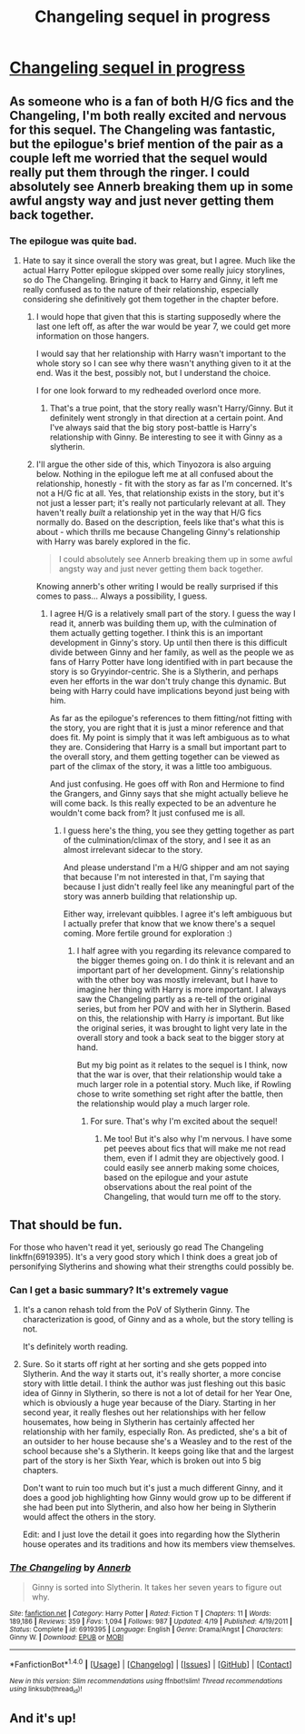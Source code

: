 #+TITLE: Changeling sequel in progress

* [[https://annerbhp.tumblr.com/post/162788190688/i-may-be-working-on-a-little-something][Changeling sequel in progress]]
:PROPERTIES:
:Author: tehzachatak
:Score: 15
:DateUnix: 1499693267.0
:DateShort: 2017-Jul-10
:FlairText: Misc
:END:

** As someone who is a fan of both H/G fics and the Changeling, I'm both really excited and nervous for this sequel. The Changeling was fantastic, but the epilogue's brief mention of the pair as a couple left me worried that the sequel would really put them through the ringer. I could absolutely see Annerb breaking them up in some awful angsty way and just never getting them back together.
:PROPERTIES:
:Author: goodlife23
:Score: 7
:DateUnix: 1499704218.0
:DateShort: 2017-Jul-10
:END:

*** The epilogue was quite bad.
:PROPERTIES:
:Author: EpicBeardMan
:Score: 2
:DateUnix: 1499707883.0
:DateShort: 2017-Jul-10
:END:

**** Hate to say it since overall the story was great, but I agree. Much like the actual Harry Potter epilogue skipped over some really juicy storylines, so do The Changeling. Bringing it back to Harry and Ginny, it left me really confused as to the nature of their relationship, especially considering she definitively got them together in the chapter before.
:PROPERTIES:
:Author: goodlife23
:Score: 2
:DateUnix: 1499711337.0
:DateShort: 2017-Jul-10
:END:

***** I would hope that given that this is starting supposedly where the last one left off, as after the war would be year 7, we could get more information on those hangers.

I would say that her relationship with Harry wasn't important to the whole story so I can see why there wasn't anything given to it at the end. Was it the best, possibly not, but I understand the choice.

I for one look forward to my redheaded overlord once more.
:PROPERTIES:
:Author: Tinyozora
:Score: 5
:DateUnix: 1499712701.0
:DateShort: 2017-Jul-10
:END:

****** That's a true point, that the story really wasn't Harry/Ginny. But it definitely went strongly in that direction at a certain point. And I've always said that the big story post-battle is Harry's relationship with Ginny. Be interesting to see it with Ginny as a slytherin.
:PROPERTIES:
:Author: goodlife23
:Score: 4
:DateUnix: 1499715464.0
:DateShort: 2017-Jul-11
:END:


***** I'll argue the other side of this, which Tinyozora is also arguing below. Nothing in the epilogue left me at all confused about the relationship, honestly - fit with the story as far as I'm concerned. It's not a H/G fic at all. Yes, that relationship exists in the story, but it's not just a lesser part; it's really not particularly relevant at all. They haven't really /built/ a relationship yet in the way that H/G fics normally do. Based on the description, feels like that's what this is about - which thrills me because Changeling Ginny's relationship with Harry was barely explored in the fic.

#+begin_quote
  I could absolutely see Annerb breaking them up in some awful angsty way and just never getting them back together.
#+end_quote

Knowing annerb's other writing I would be really surprised if this comes to pass... Always a possibility, I guess.
:PROPERTIES:
:Author: tehzachatak
:Score: 2
:DateUnix: 1499718614.0
:DateShort: 2017-Jul-11
:END:

****** I agree H/G is a relatively small part of the story. I guess the way I read it, annerb was building them up, with the culmination of them actually getting together. I think this is an important development in Ginny's story. Up until then there is this difficult divide between Ginny and her family, as well as the people we as fans of Harry Potter have long identified with in part because the story is so Gryyindor-centric. She is a Slytherin, and perhaps even her efforts in the war don't truly change this dynamic. But being with Harry could have implications beyond just being with him.

As far as the epilogue's references to them fitting/not fitting with the story, you are right that it is just a minor reference and that does fit. My point is simply that it was left ambiguous as to what they are. Considering that Harry is a small but important part to the overall story, and them getting together can be viewed as part of the climax of the story, it was a little too ambiguous.

And just confusing. He goes off with Ron and Hermione to find the Grangers, and Ginny says that she might actually believe he will come back. Is this really expected to be an adventure he wouldn't come back from? It just confused me is all.
:PROPERTIES:
:Author: goodlife23
:Score: 1
:DateUnix: 1499719331.0
:DateShort: 2017-Jul-11
:END:

******* I guess here's the thing, you see they getting together as part of the culmination/climax of the story, and I see it as an almost irrelevant sidecar to the story.

And please understand I'm a H/G shipper and am not saying that because I'm not interested in that, I'm saying that because I just didn't really feel like any meaningful part of the story was annerb building that relationship up.

Either way, irrelevant quibbles. I agree it's left ambiguous but I actually prefer that know that we know there's a sequel coming. More fertile ground for exploration :)
:PROPERTIES:
:Author: tehzachatak
:Score: 1
:DateUnix: 1499719583.0
:DateShort: 2017-Jul-11
:END:

******** I half agree with you regarding its relevance compared to the bigger themes going on. I do think it is relevant and an important part of her development. Ginny's relationship with the other boy was mostly irrelevant, but I have to imagine her thing with Harry is more important. I always saw the Changeling partly as a re-tell of the original series, but from her POV and with her in Slytherin. Based on this, the relationship with Harry /is/ important. But like the original series, it was brought to light very late in the overall story and took a back seat to the bigger story at hand.

But my big point as it relates to the sequel is I think, now that the war is over, that their relationship would take a much larger role in a potential story. Much like, if Rowling chose to write something set right after the battle, then the relationship would play a much larger role.
:PROPERTIES:
:Author: goodlife23
:Score: 2
:DateUnix: 1499719845.0
:DateShort: 2017-Jul-11
:END:

********* For sure. That's why I'm excited about the sequel!
:PROPERTIES:
:Author: tehzachatak
:Score: 1
:DateUnix: 1499719909.0
:DateShort: 2017-Jul-11
:END:

********** Me too! But it's also why I'm nervous. I have some pet peeves about fics that will make me not read them, even if I admit they are objectively good. I could easily see annerb making some choices, based on the epilogue and your astute observations about the real point of the Changeling, that would turn me off to the story.
:PROPERTIES:
:Author: goodlife23
:Score: 1
:DateUnix: 1499720070.0
:DateShort: 2017-Jul-11
:END:


** That should be fun.

For those who haven't read it yet, seriously go read The Changeling linkffn(6919395). It's a very good story which I think does a great job of personifying Slytherins and showing what their strengths could possibly be.
:PROPERTIES:
:Score: 6
:DateUnix: 1499694165.0
:DateShort: 2017-Jul-10
:END:

*** Can I get a basic summary? It's extremely vague
:PROPERTIES:
:Author: Epwydadlan1
:Score: 1
:DateUnix: 1499706993.0
:DateShort: 2017-Jul-10
:END:

**** It's a canon rehash told from the PoV of Slytherin Ginny. The characterization is good, of Ginny and as a whole, but the story telling is not.

It's definitely worth reading.
:PROPERTIES:
:Author: EpicBeardMan
:Score: 6
:DateUnix: 1499707838.0
:DateShort: 2017-Jul-10
:END:


**** Sure. So it starts off right at her sorting and she gets popped into Slytherin. And the way it starts out, it's really shorter, a more concise story with little detail. I think the author was just fleshing out this basic idea of Ginny in Slytherin, so there is not a lot of detail for her Year One, which is obviously a huge year because of the Diary. Starting in her second year, it really fleshes out her relationships with her fellow housemates, how being in Slytherin has certainly affected her relationship with her family, especially Ron. As predicted, she's a bit of an outsider to her house because she's a Weasley and to the rest of the school because she's a Slytherin. It keeps going like that and the largest part of the story is her Sixth Year, which is broken out into 5 big chapters.

Don't want to ruin too much but it's just a much different Ginny, and it does a good job highlighting how Ginny would grow up to be different if she had been put into Slytherin, and also how her being in Slytherin would affect the others in the story.

Edit: and I just love the detail it goes into regarding how the Slytherin house operates and its traditions and how its members view themselves.
:PROPERTIES:
:Score: 4
:DateUnix: 1499707573.0
:DateShort: 2017-Jul-10
:END:


*** [[http://www.fanfiction.net/s/6919395/1/][*/The Changeling/*]] by [[https://www.fanfiction.net/u/763509/Annerb][/Annerb/]]

#+begin_quote
  Ginny is sorted into Slytherin. It takes her seven years to figure out why.
#+end_quote

^{/Site/: [[http://www.fanfiction.net/][fanfiction.net]] *|* /Category/: Harry Potter *|* /Rated/: Fiction T *|* /Chapters/: 11 *|* /Words/: 189,186 *|* /Reviews/: 359 *|* /Favs/: 1,094 *|* /Follows/: 987 *|* /Updated/: 4/19 *|* /Published/: 4/19/2011 *|* /Status/: Complete *|* /id/: 6919395 *|* /Language/: English *|* /Genre/: Drama/Angst *|* /Characters/: Ginny W. *|* /Download/: [[http://www.ff2ebook.com/old/ffn-bot/index.php?id=6919395&source=ff&filetype=epub][EPUB]] or [[http://www.ff2ebook.com/old/ffn-bot/index.php?id=6919395&source=ff&filetype=mobi][MOBI]]}

--------------

*FanfictionBot*^{1.4.0} *|* [[[https://github.com/tusing/reddit-ffn-bot/wiki/Usage][Usage]]] | [[[https://github.com/tusing/reddit-ffn-bot/wiki/Changelog][Changelog]]] | [[[https://github.com/tusing/reddit-ffn-bot/issues/][Issues]]] | [[[https://github.com/tusing/reddit-ffn-bot/][GitHub]]] | [[[https://www.reddit.com/message/compose?to=tusing][Contact]]]

^{/New in this version: Slim recommendations using/ ffnbot!slim! /Thread recommendations using/ linksub(thread_id)!}
:PROPERTIES:
:Author: FanfictionBot
:Score: 1
:DateUnix: 1499694181.0
:DateShort: 2017-Jul-10
:END:


** And it's up!
:PROPERTIES:
:Author: tehzachatak
:Score: 1
:DateUnix: 1499823672.0
:DateShort: 2017-Jul-12
:END:
